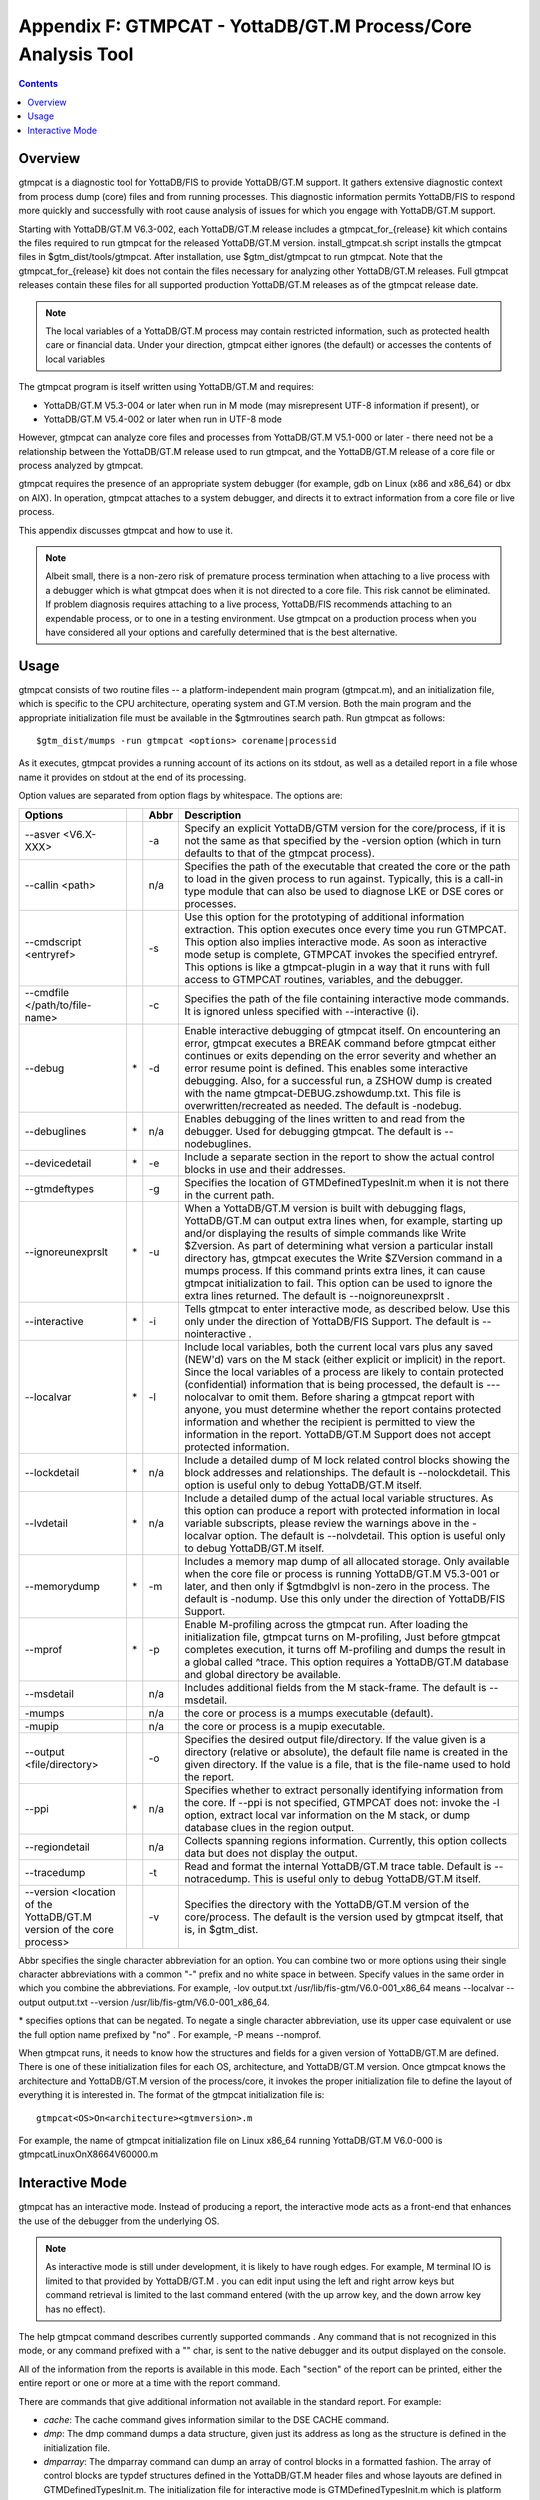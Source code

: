 
.. index::
   GTMPCAT - YottaDB/GT.M Process/Core Analysis Tool

==============================================================
Appendix F: GTMPCAT - YottaDB/GT.M Process/Core Analysis Tool
==============================================================

.. contents::
   :depth: 2

----------------------------
Overview
----------------------------

gtmpcat is a diagnostic tool for YottaDB/FIS to provide YottaDB/GT.M support. It gathers extensive diagnostic context from process dump (core) files and from running processes. This diagnostic information permits YottaDB/FIS to respond more quickly and successfully with root cause analysis of issues for which you engage with YottaDB/GT.M support.

Starting with YottaDB/GT.M V6.3-002, each YottaDB/GT.M release includes a gtmpcat_for_{release} kit which contains the files required to run gtmpcat for the released YottaDB/GT.M version. install_gtmpcat.sh script installs the gtmpcat files in $gtm_dist/tools/gtmpcat. After installation, use $gtm_dist/gtmpcat to run gtmpcat. Note that the gtmpcat_for_{release} kit does not contain the files necessary for analyzing other YottaDB/GT.M releases. Full gtmpcat releases contain these files for all supported production YottaDB/GT.M releases as of the gtmpcat release date.

.. note::
   The local variables of a YottaDB/GT.M process may contain restricted information, such as protected health care or financial data. Under your direction, gtmpcat either ignores (the default) or accesses the contents of local variables

The gtmpcat program is itself written using YottaDB/GT.M and requires:

* YottaDB/GT.M V5.3-004 or later when run in M mode (may misrepresent UTF-8 information if present), or
* YottaDB/GT.M V5.4-002 or later when run in UTF-8 mode

However, gtmpcat can analyze core files and processes from YottaDB/GT.M V5.1-000 or later - there need not be a relationship between the YottaDB/GT.M release used to run gtmpcat, and the YottaDB/GT.M release of a core file or process analyzed by gtmpcat.

gtmpcat requires the presence of an appropriate system debugger (for example, gdb on Linux (x86 and x86_64) or dbx on AIX). In operation, gtmpcat attaches to a system debugger, and directs it to extract information from a core file or live process.

This appendix discusses gtmpcat and how to use it.

.. note::
   Albeit small, there is a non-zero risk of premature process termination when attaching to a live process with a debugger which is what gtmpcat does when it is not directed to a core file. This risk cannot be eliminated. If problem diagnosis requires attaching to a live process, YottaDB/FIS recommends attaching to an expendable process, or to one in a testing environment. Use gtmpcat on a production process when you have considered all your options and carefully determined that is the best alternative.

-------------------------------
Usage
-------------------------------

gtmpcat consists of two routine files -- a platform-independent main program (gtmpcat.m), and an initialization file, which is specific to the CPU architecture, operating system and GT.M version. Both the main program and the appropriate initialization file must be available in the $gtmroutines search path. Run gtmpcat as follows:

.. parsed-literal::
   $gtm_dist/mumps -run gtmpcat <options> corename|processid

As it executes, gtmpcat provides a running account of its actions on its stdout, as well as a detailed report in a file whose name it provides on stdout at the end of its processing.

Option values are separated from option flags by whitespace. The options are:

+-------------------------------------------+------------+-------------------+---------------------------------------------------------------------------------------------------------+
| Options                                   |            | Abbr              | Description                                                                                             |
+===========================================+============+===================+=========================================================================================================+
| --asver <V6.X-XXX>                        |            | -a                | Specify an explicit YottaDB/GTM version for the core/process, if it is not the same as that specified by|
|                                           |            |                   | the -version option (which in turn defaults to that of the gtmpcat process).                            |
+-------------------------------------------+------------+-------------------+---------------------------------------------------------------------------------------------------------+
| --callin <path>                           |            | n/a               | Specifies the path of the executable that created the core or the path to load in the given process to  |
|                                           |            |                   | run against. Typically, this is a call-in type module that can also be used to diagnose LKE or DSE cores|
|                                           |            |                   | or processes.                                                                                           |
+-------------------------------------------+------------+-------------------+---------------------------------------------------------------------------------------------------------+
| --cmdscript <entryref>                    |            | -s                | Use this option for the prototyping of additional information extraction. This option executes once     |
|                                           |            |                   | every time you run GTMPCAT. This option also implies interactive mode. As soon as interactive mode setup|
|                                           |            |                   | is complete, GTMPCAT invokes the specified entryref. This options is like a gtmpcat-plugin in a way that|
|                                           |            |                   | it runs with full access to GTMPCAT routines, variables, and the debugger.                              |
+-------------------------------------------+------------+-------------------+---------------------------------------------------------------------------------------------------------+
| --cmdfile </path/to/file-name>            |            | -c                | Specifies the path of the file containing interactive mode commands. It is ignored unless specified with|
|                                           |            |                   | --interactive (i).                                                                                      |
+-------------------------------------------+------------+-------------------+---------------------------------------------------------------------------------------------------------+
| --debug                                   | \*         | -d                | Enable interactive debugging of gtmpcat itself. On encountering an error, gtmpcat executes a BREAK      |
|                                           |            |                   | command before gtmpcat either continues or exits depending on the error severity and whether an error   |
|                                           |            |                   | resume point is defined. This enables some interactive debugging. Also, for a successful run, a ZSHOW   |
|                                           |            |                   | dump is created with the name gtmpcat-DEBUG.zshowdump.txt. This file is overwritten/recreated as needed.|
|                                           |            |                   | The default is -nodebug.                                                                                |
+-------------------------------------------+------------+-------------------+---------------------------------------------------------------------------------------------------------+
| --debuglines                              | \*         | n/a               | Enables debugging of the lines written to and read from the debugger. Used for debugging gtmpcat. The   |
|                                           |            |                   | default is --nodebuglines.                                                                              |
+-------------------------------------------+------------+-------------------+---------------------------------------------------------------------------------------------------------+
| --devicedetail                            | \*         | -e                | Include a separate section in the report to show the actual control blocks in use and their addresses.  |
+-------------------------------------------+------------+-------------------+---------------------------------------------------------------------------------------------------------+
| --gtmdeftypes                             |            | -g                | Specifies the location of GTMDefinedTypesInit.m when it is not there in the current path.               |
+-------------------------------------------+------------+-------------------+---------------------------------------------------------------------------------------------------------+
| --ignoreunexprslt                         | \*         | -u                | When a YottaDB/GT.M version is built with debugging flags, YottaDB/GT.M can output extra lines when, for|
|                                           |            |                   | example, starting up and/or displaying the results of simple commands like Write $Zversion. As part of  |
|                                           |            |                   | determining what version a particular install directory has, gtmpcat executes the Write $ZVersion       |
|                                           |            |                   | command in a mumps process. If this command prints extra lines, it can cause gtmpcat initialization to  |
|                                           |            |                   | fail. This option can be used to ignore the extra lines returned. The default is --noignoreunexprslt .  |
+-------------------------------------------+------------+-------------------+---------------------------------------------------------------------------------------------------------+
| --interactive                             | \*         | -i                | Tells gtmpcat to enter interactive mode, as described below. Use this only under the direction of       |
|                                           |            |                   | YottaDB/FIS Support. The default is --nointeractive .                                                   |
+-------------------------------------------+------------+-------------------+---------------------------------------------------------------------------------------------------------+
| --localvar                                | \*         | -l                | Include local variables, both the current local vars plus any saved (NEW'd) vars on the M stack (either |
|                                           |            |                   | explicit or implicit) in the report. Since the local variables of a process are likely to contain       |
|                                           |            |                   | protected (confidential) information that is being processed, the default is ---nolocalvar to omit them.|
|                                           |            |                   | Before sharing a gtmpcat report with anyone, you must determine whether the report contains protected   |
|                                           |            |                   | information and whether the recipient is permitted to view the information in the report. YottaDB/GT.M  |
|                                           |            |                   | Support does not accept protected information.                                                          |
+-------------------------------------------+------------+-------------------+---------------------------------------------------------------------------------------------------------+
| --lockdetail                              | \*         | n/a               | Include a detailed dump of M lock related control blocks showing the block addresses and relationships. |
|                                           |            |                   | The default is --nolockdetail. This option is useful only to debug YottaDB/GT.M itself.                 |
+-------------------------------------------+------------+-------------------+---------------------------------------------------------------------------------------------------------+
| --lvdetail                                | \*         | n/a               | Include a detailed dump of the actual local variable structures. As this option can produce a report    |
|                                           |            |                   | with protected information in local variable subscripts, please review the warnings above in the        |
|                                           |            |                   | -localvar option. The default is --nolvdetail. This option is useful only to debug YottaDB/GT.M itself. |
+-------------------------------------------+------------+-------------------+---------------------------------------------------------------------------------------------------------+
| --memorydump                              | \*         | -m                | Includes a memory map dump of all allocated storage. Only available when the core file or process is    |
|                                           |            |                   | running YottaDB/GT.M V5.3-001 or later, and then only if $gtmdbglvl is non-zero in the process. The     |
|                                           |            |                   | default is -nodump. Use this only under the direction of YottaDB/FIS Support.                           |
+-------------------------------------------+------------+-------------------+---------------------------------------------------------------------------------------------------------+
| --mprof                                   | \*         | -p                | Enable M-profiling across the gtmpcat run. After loading the initialization file, gtmpcat turns on      |
|                                           |            |                   | M-profiling, Just before gtmpcat completes execution, it turns off M-profiling and dumps the result in a|
|                                           |            |                   | global called ^trace. This option requires a YottaDB/GT.M database and global directory be available.   |
+-------------------------------------------+------------+-------------------+---------------------------------------------------------------------------------------------------------+
| --msdetail                                |            | n/a               | Includes additional fields from the M stack-frame. The default is --msdetail.                           |
+-------------------------------------------+------------+-------------------+---------------------------------------------------------------------------------------------------------+
| -mumps                                    |            | n/a               | the core or process is a mumps executable (default).                                                    |
+-------------------------------------------+------------+-------------------+---------------------------------------------------------------------------------------------------------+
| -mupip                                    |            | n/a               | the core or process is a mupip executable.                                                              |
+-------------------------------------------+------------+-------------------+---------------------------------------------------------------------------------------------------------+
| --output <file/directory>                 |            | -o                | Specifies the desired output file/directory. If the value given is a directory (relative or absolute),  |
|                                           |            |                   | the default file name is created in the given directory. If the value is a file, that is the file-name  |
|                                           |            |                   | used to hold the report.                                                                                |
+-------------------------------------------+------------+-------------------+---------------------------------------------------------------------------------------------------------+
| --ppi                                     | \*         | n/a               | Specifies whether to extract personally identifying information from the core. If --ppi is not          |
|                                           |            |                   | specified, GTMPCAT does not: invoke the -l option, extract local var information on the M stack, or     |
|                                           |            |                   | dump database clues in the region output.                                                               |
+-------------------------------------------+------------+-------------------+---------------------------------------------------------------------------------------------------------+
| --regiondetail                            |            | n/a               | Collects spanning regions information. Currently, this option collects data but does not display the    |
|                                           |            |                   | output.                                                                                                 |
+-------------------------------------------+------------+-------------------+---------------------------------------------------------------------------------------------------------+
| --tracedump                               |            | -t                | Read and format the internal YottaDB/GT.M trace table. Default is --notracedump. This is useful only to |
|                                           |            |                   | debug YottaDB/GT.M itself.                                                                              |
+-------------------------------------------+------------+-------------------+---------------------------------------------------------------------------------------------------------+
| --version <location of the YottaDB/GT.M   |            | -v                | Specifies the directory with the YottaDB/GT.M version of the core/process. The default is the version   |
| version of the core process>              |            |                   | used by gtmpcat itself, that is, in $gtm_dist.                                                          |
+-------------------------------------------+------------+-------------------+---------------------------------------------------------------------------------------------------------+


Abbr specifies the single character abbreviation for an option. You can combine two or more options using their single character abbreviations with a common "-" prefix and no white space in between. Specify values in the same order in which you combine the abbreviations. For example, -lov output.txt /usr/lib/fis-gtm/V6.0-001_x86_64 means --localvar --output output.txt --version /usr/lib/fis-gtm/V6.0-001_x86_64.

\* specifies options that can be negated. To negate a single character abbreviation, use its upper case equivalent or use the full option name prefixed by "no" . For example, -P means --nomprof.

When gtmpcat runs, it needs to know how the structures and fields for a given version of YottaDB/GT.M are defined. There is one of these initialization files for each OS, architecture, and YottaDB/GT.M version. Once gtmpcat knows the architecture and YottaDB/GT.M version of the process/core, it invokes the proper initialization file to define the layout of everything it is interested in. The format of the gtmpcat initialization file is:

.. parsed-literal::
   gtmpcat<OS>On<architecture><gtmversion>.m 

For example, the name of gtmpcat initialization file on Linux x86_64 running YottaDB/GT.M V6.0-000 is gtmpcatLinuxOnX8664V60000.m


-----------------------------------
Interactive Mode
-----------------------------------

gtmpcat has an interactive mode. Instead of producing a report, the interactive mode acts as a front-end that enhances the use of the debugger from the underlying OS.

.. note::
   As interactive mode is still under development, it is likely to have rough edges. For example, M terminal IO is limited to that provided by YottaDB/GT.M . you can edit input using the left and right arrow keys but command retrieval is limited to the last command entered (with the up arrow key, and the down arrow key has no effect).

The help gtmpcat command describes currently supported commands . Any command that is not recognized in this mode, or any command prefixed with a "\" char, is sent to the native debugger and its output displayed on the console.

All of the information from the reports is available in this mode. Each "section" of the report can be printed, either the entire report or one or more at a time with the report command.

There are commands that give additional information not available in the standard report. For example:

* *cache*: The cache command gives information similar to the DSE CACHE command.
* *dmp*: The dmp command dumps a data structure, given just its address as long as the structure is defined in the initialization file.
* *dmparray*: The dmparray command can dump an array of control blocks in a formatted fashion. The array of control blocks are typdef structures defined in the YottaDB/GT.M header files and whose layouts are defined in GTMDefinedTypesInit.m. The initialization file for interactive mode is GTMDefinedTypesInit.m which is platform and release specific. It is available as a separate tarball in YottaDB/GT.M release directories (older versions have GTMDefinedTypesInit.m packaged with the YottaDB/GT.M tarball itself). 
* *dmplist*: The dmplist command can dump a linked list of blocks terminating when a maximum number of such blocks is processed or if the list cycles around to the beginning or if it hits a NULL forward link.


